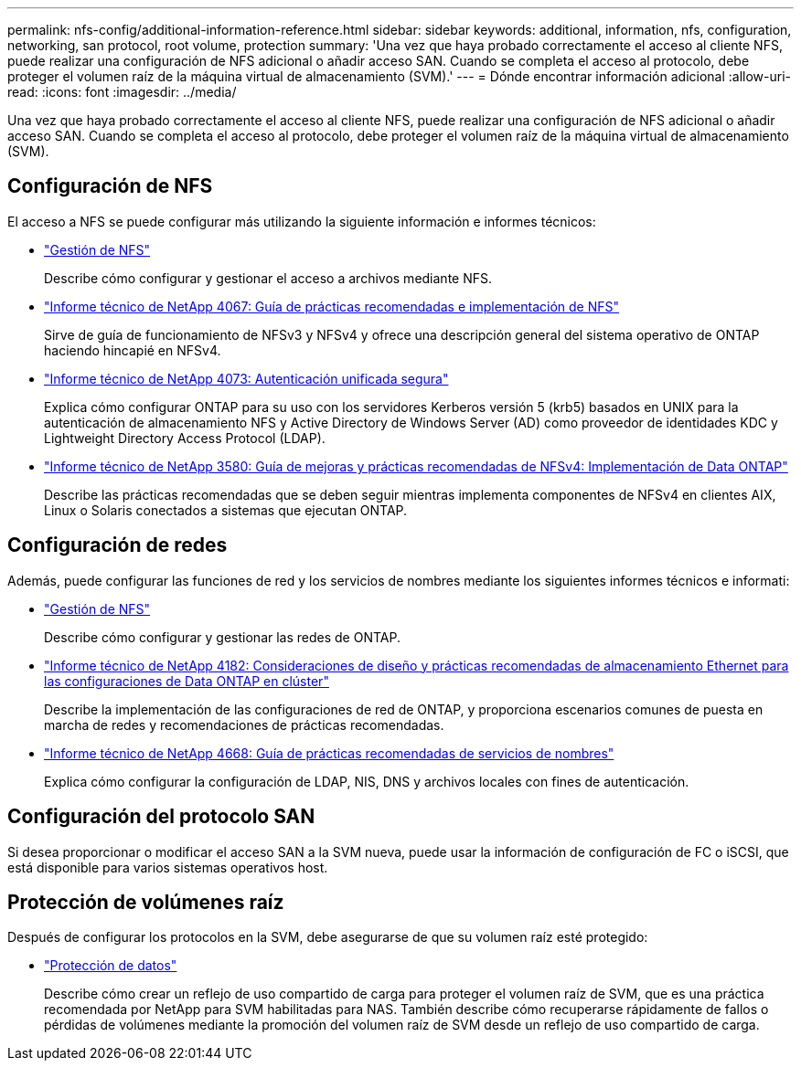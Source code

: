 ---
permalink: nfs-config/additional-information-reference.html 
sidebar: sidebar 
keywords: additional, information, nfs, configuration, networking, san protocol, root volume, protection 
summary: 'Una vez que haya probado correctamente el acceso al cliente NFS, puede realizar una configuración de NFS adicional o añadir acceso SAN. Cuando se completa el acceso al protocolo, debe proteger el volumen raíz de la máquina virtual de almacenamiento (SVM).' 
---
= Dónde encontrar información adicional
:allow-uri-read: 
:icons: font
:imagesdir: ../media/


[role="lead"]
Una vez que haya probado correctamente el acceso al cliente NFS, puede realizar una configuración de NFS adicional o añadir acceso SAN. Cuando se completa el acceso al protocolo, debe proteger el volumen raíz de la máquina virtual de almacenamiento (SVM).



== Configuración de NFS

El acceso a NFS se puede configurar más utilizando la siguiente información e informes técnicos:

* link:../nfs-admin/index.html["Gestión de NFS"]
+
Describe cómo configurar y gestionar el acceso a archivos mediante NFS.

* https://www.netapp.com/pdf.html?item=/media/10720-tr-4067.pdf["Informe técnico de NetApp 4067: Guía de prácticas recomendadas e implementación de NFS"^]
+
Sirve de guía de funcionamiento de NFSv3 y NFSv4 y ofrece una descripción general del sistema operativo de ONTAP haciendo hincapié en NFSv4.

* https://www.netapp.com/pdf.html?item=/media/19371-tr-4073.pdf["Informe técnico de NetApp 4073: Autenticación unificada segura"^]
+
Explica cómo configurar ONTAP para su uso con los servidores Kerberos versión 5 (krb5) basados en UNIX para la autenticación de almacenamiento NFS y Active Directory de Windows Server (AD) como proveedor de identidades KDC y Lightweight Directory Access Protocol (LDAP).

* https://www.netapp.com/pdf.html?item=/media/16398-tr-3580pdf.pdf["Informe técnico de NetApp 3580: Guía de mejoras y prácticas recomendadas de NFSv4: Implementación de Data ONTAP"^]
+
Describe las prácticas recomendadas que se deben seguir mientras implementa componentes de NFSv4 en clientes AIX, Linux o Solaris conectados a sistemas que ejecutan ONTAP.





== Configuración de redes

Además, puede configurar las funciones de red y los servicios de nombres mediante los siguientes informes técnicos e informati:

* link:../nfs-admin/index.html["Gestión de NFS"]
+
Describe cómo configurar y gestionar las redes de ONTAP.

* https://www.netapp.com/pdf.html?item=/media/16885-tr-4182pdf.pdf["Informe técnico de NetApp 4182: Consideraciones de diseño y prácticas recomendadas de almacenamiento Ethernet para las configuraciones de Data ONTAP en clúster"^]
+
Describe la implementación de las configuraciones de red de ONTAP, y proporciona escenarios comunes de puesta en marcha de redes y recomendaciones de prácticas recomendadas.

* https://www.netapp.com/pdf.html?item=/media/16328-tr-4668pdf.pdf["Informe técnico de NetApp 4668: Guía de prácticas recomendadas de servicios de nombres"^]
+
Explica cómo configurar la configuración de LDAP, NIS, DNS y archivos locales con fines de autenticación.





== Configuración del protocolo SAN

Si desea proporcionar o modificar el acceso SAN a la SVM nueva, puede usar la información de configuración de FC o iSCSI, que está disponible para varios sistemas operativos host.



== Protección de volúmenes raíz

Después de configurar los protocolos en la SVM, debe asegurarse de que su volumen raíz esté protegido:

* link:../data-protection/index.html["Protección de datos"]
+
Describe cómo crear un reflejo de uso compartido de carga para proteger el volumen raíz de SVM, que es una práctica recomendada por NetApp para SVM habilitadas para NAS. También describe cómo recuperarse rápidamente de fallos o pérdidas de volúmenes mediante la promoción del volumen raíz de SVM desde un reflejo de uso compartido de carga.


